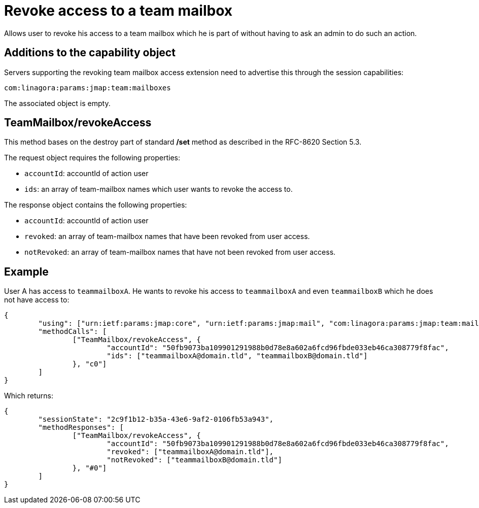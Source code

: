 = Revoke access to a team mailbox
:navtitle: Revoke access to a team mailbox

Allows user to revoke his access to a team mailbox which he is part of without having to ask an admin to do such an action.

== Additions to the capability object

Servers supporting the revoking team mailbox access extension need to advertise this through the session capabilities:

....
com:linagora:params:jmap:team:mailboxes
....

The associated object is empty.

== TeamMailbox/revokeAccess

This method bases on the destroy part of standard */set* method as described in the RFC-8620 Section 5.3.

The request object requires the following properties:

- `accountId`: accountId of action user
- `ids`: an array of team-mailbox names which user wants to revoke the access to.

The response object contains the following properties:

- `accountId`: accountId of action user
- `revoked`: an array of team-mailbox names that have been revoked from user access.
- `notRevoked`: an array of team-mailbox names that have not been revoked from user access.

== Example

User A has access to `teammailboxA`. He wants to revoke his access to `teammailboxA` and even `teammailboxB` which he does not have access to:

....
{
	"using": ["urn:ietf:params:jmap:core", "urn:ietf:params:jmap:mail", "com:linagora:params:jmap:team:mailboxes"],
	"methodCalls": [
		["TeamMailbox/revokeAccess", {
			"accountId": "50fb9073ba109901291988b0d78e8a602a6fcd96fbde033eb46ca308779f8fac",
			"ids": ["teammailboxA@domain.tld", "teammailboxB@domain.tld"]
		}, "c0"]
	]
}
....

Which returns:

....
{
	"sessionState": "2c9f1b12-b35a-43e6-9af2-0106fb53a943",
	"methodResponses": [
		["TeamMailbox/revokeAccess", {
			"accountId": "50fb9073ba109901291988b0d78e8a602a6fcd96fbde033eb46ca308779f8fac",
			"revoked": ["teammailboxA@domain.tld"],
			"notRevoked": ["teammailboxB@domain.tld"]
		}, "#0"]
	]
}
....
